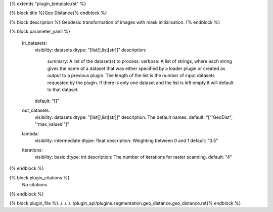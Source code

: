 {% extends "plugin_template.rst" %}

{% block title %}Geo Distance{% endblock %}

{% block description %}
Geodesic transformation of images with mask initialisation. 
{% endblock %}

{% block parameter_yaml %}

        in_datasets:
            visibility: datasets
            dtype: "[list[],list[str]]"
            description: 
                summary: A list of the dataset(s) to process.
                verbose: A list of strings, where each string gives the name of a dataset that was either specified by a loader plugin or created as output to a previous plugin.  The length of the list is the number of input datasets requested by the plugin.  If there is only one dataset and the list is left empty it will default to that dataset.
            default: "[]"
        
        out_datasets:
            visibility: datasets
            dtype: "[list[],list[str]]"
            description: The default names.
            default: "["'GeoDist", "'max_values'"]"
        
        lambda:
            visibility: intermediate
            dtype: float
            description: Weighting between 0 and 1
            default: "0.5"
        
        iterations:
            visibility: basic
            dtype: int
            description: The number of iterations for raster scanning.
            default: "4"
        
{% endblock %}

{% block plugin_citations %}
    No citations
{% endblock %}

{% block plugin_file %}../../../../plugin_api/plugins.segmentation.geo_distance.geo_distance.rst{% endblock %}
